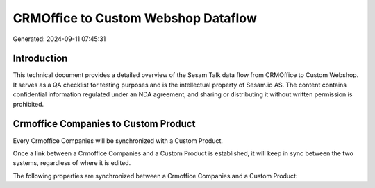 ====================================
CRMOffice to Custom Webshop Dataflow
====================================

Generated: 2024-09-11 07:45:31

Introduction
------------

This technical document provides a detailed overview of the Sesam Talk data flow from CRMOffice to Custom Webshop. It serves as a QA checklist for testing purposes and is the intellectual property of Sesam.io AS. The content contains confidential information regulated under an NDA agreement, and sharing or distributing it without written permission is prohibited.

Crmoffice Companies to Custom Product
-------------------------------------
Every Crmoffice Companies will be synchronized with a Custom Product.

Once a link between a Crmoffice Companies and a Custom Product is established, it will keep in sync between the two systems, regardless of where it is edited.

The following properties are synchronized between a Crmoffice Companies and a Custom Product:

.. list-table::
   :header-rows: 1

   * - Crmoffice Companies Property
     - Custom Product Property
     - Custom Data Type

